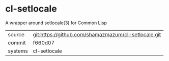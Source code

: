 * cl-setlocale

A wrapper around setlocale(3) for Common Lisp

|---------+-------------------------------------------|
| source  | git:https://github.com/shamazmazum/cl-setlocale.git   |
| commit  | f660d07  |
| systems | cl-setlocale |
|---------+-------------------------------------------|

